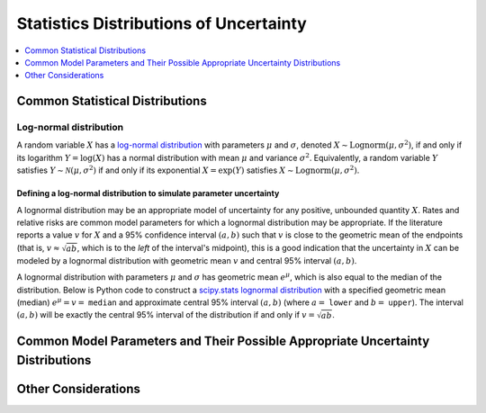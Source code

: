 ..
  Section title decorators for this document:

  ==============
  Document Title
  ==============
  Section Level 1
  ---------------
  Section Level 2
  +++++++++++++++
  Section Level 3
  ~~~~~~~~~~~~~~~
  Section Level 4
  ^^^^^^^^^^^^^^^
  Section Level 5
  '''''''''''''''

  The depth of each section level is determined by the order in which each
  decorator is encountered below. If you need an even deeper section level, just
  choose a new decorator symbol from the list here:
  https://docutils.sourceforge.io/docs/ref/rst/restructuredtext.html#sections
  And then add it to the list of decorators above.

.. _vivarium_best_practices_statistical_distributions:

=========================================================
Statistics Distributions of Uncertainty
=========================================================

.. contents::
   :local:
   :depth: 1

.. todo::

  Intro

Common Statistical Distributions
--------------------------------

.. todo::

  - Uniform
  - Normal/Truncated normal
  - Lognormal
  - Gamma
  - Beta
  - Ensemble
  - Etc.

Log-normal distribution
+++++++++++++++++++++++

A random variable :math:`X` has a `log-normal distribution`_ with parameters
:math:`\mu` and :math:`\sigma`, denoted :math:`X\sim \mathrm{Lognorm}(\mu,
\sigma^2)`, if and only if its logarithm :math:`Y=\log(X)` has a normal
distribution with mean :math:`\mu` and variance :math:`\sigma^2`. Equivalently,
a random variable :math:`Y` satisfies :math:`Y\sim \mathcal{N}(\mu, \sigma^2)`
if and only if its exponential :math:`X = \exp(Y)` satisfies :math:`X \sim
\mathrm{Lognorm}(\mu, \sigma^2)`.

.. _log-normal distribution: https://en.wikipedia.org/wiki/Log-normal_distribution

Defining a log-normal distribution to simulate parameter uncertainty
~~~~~~~~~~~~~~~~~~~~~~~~~~~~~~~~~~~~~~~~~~~~~~~~~~~~~~~~~~~~~~~~~~~~

A lognormal distribution may be an appropriate model of uncertainty for any
positive, unbounded quantity :math:`X`. Rates and relative risks are common
model parameters for which a lognormal distribution may be appropriate. If the
literature reports a value :math:`v` for :math:`X` and a 95% confidence interval
:math:`(a,b)` such that :math:`v` is close to the geometric mean of the
endpoints (that is, :math:`v \approx \sqrt{ab}`, which is to the *left* of the
interval's midpoint), this is a good indication that the uncertainty in
:math:`X` can be modeled by a lognormal distribution with geometric mean
:math:`v` and central 95% interval :math:`(a,b)`.

A lognormal distribution with parameters :math:`\mu` and :math:`\sigma` has
geometric mean :math:`e^\mu`, which is also equal to the median of the
distribution. Below is Python code to construct a `scipy.stats lognormal
distribution`_ with a specified geometric mean (median) :math:`e^\mu = v =`
``median`` and approximate central 95% interval :math:`(a,b)` (where :math:`a =`
``lower`` and :math:`b =` ``upper``). The interval :math:`(a,b)` will be exactly
the central 95% interval of the distribution if and only if :math:`v =
\sqrt{ab}`.

.. _scipy.stats lognormal distribution: https://docs.scipy.org/doc/scipy/reference/generated/scipy.stats.lognorm.html

Common Model Parameters and Their Possible Appropriate Uncertainty Distributions
--------------------------------------------------------------------------------

.. todo::

  - Relative risk
  - Mean difference
  - Proportion
  - Cost estimate
  - Etc.

Other Considerations
--------------------

.. todo::

  - How to handle very asymmetric confidence intervals
  - How to handle uncertainty in data source(s) rather than statistical uncertainty from a single high quality data source?
    - Ex: combining multiple estimates from published papers with their own statistical uncertainty
  - How to handle uncertaity when extrapolating a subnataional estimate to a national estimate?
  - How to handle uncertainty distribution in the case of joint distributions
